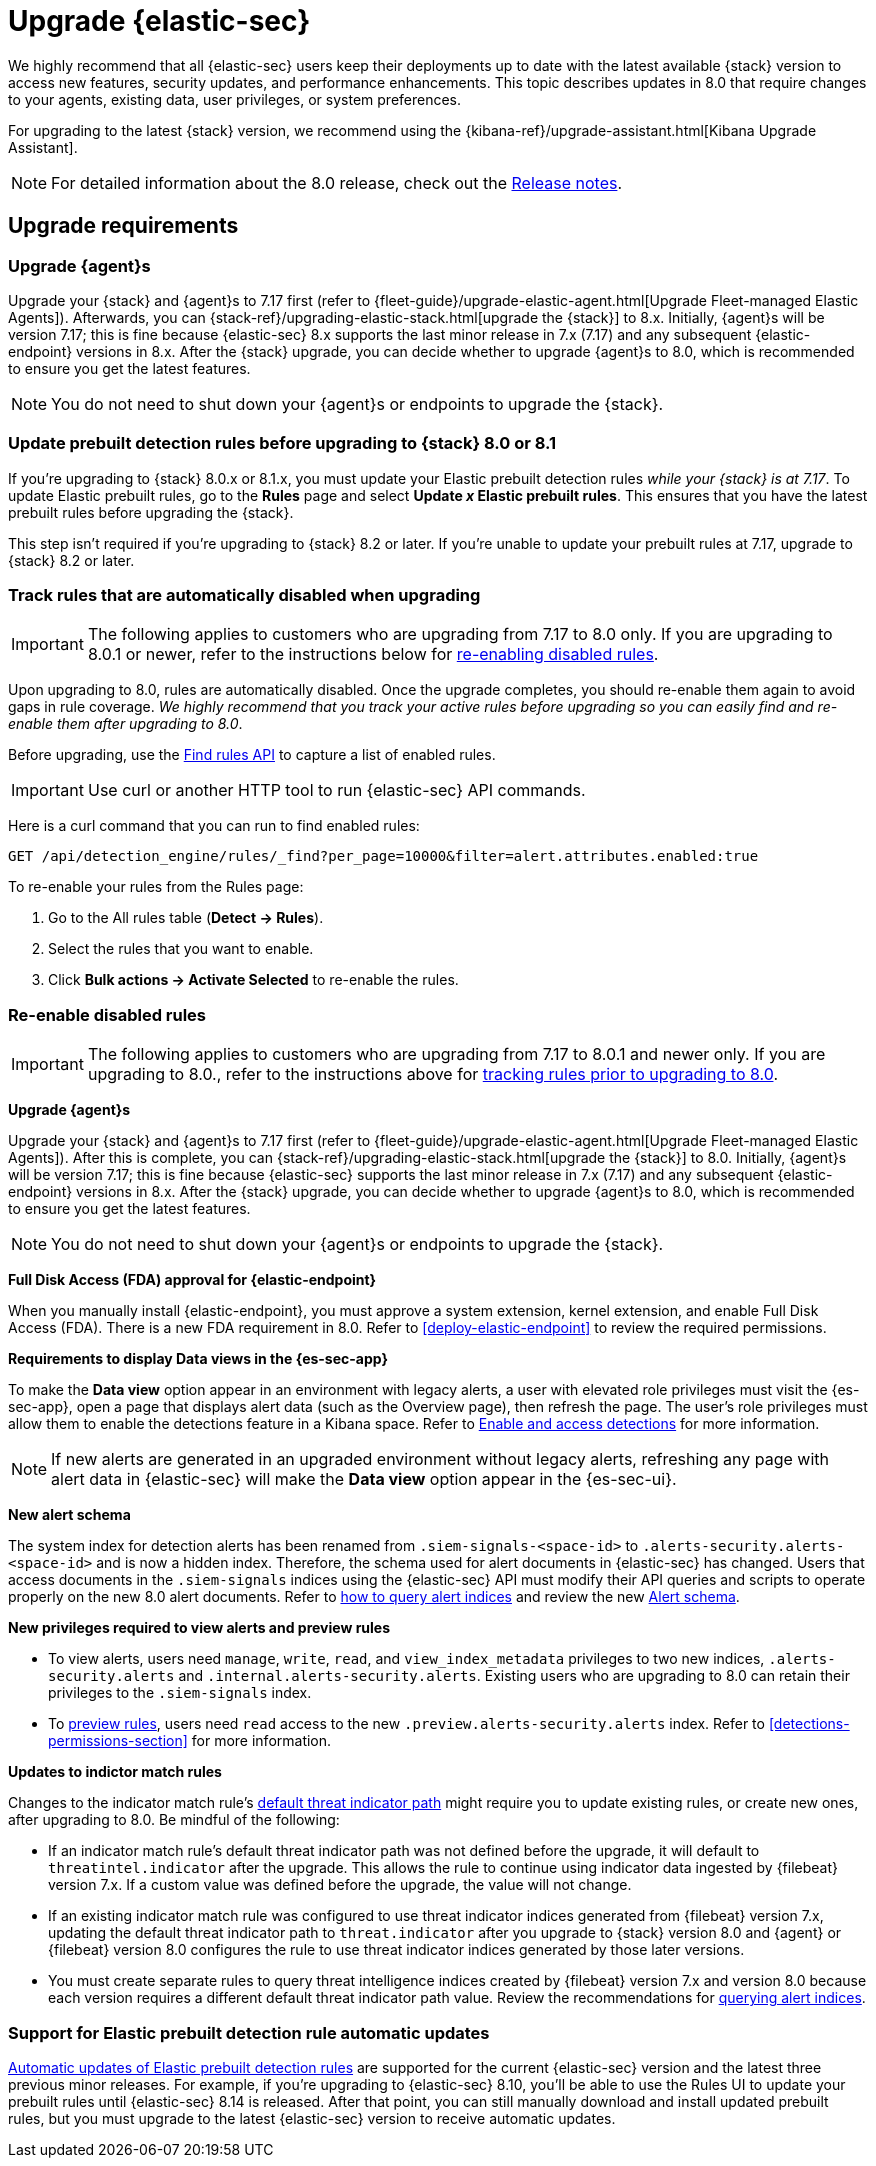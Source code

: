 [chapter]
[[upgrade-intro]]

= Upgrade {elastic-sec}

We highly recommend that all {elastic-sec} users keep their deployments up to date with the latest available {stack} version to access new features, security updates, and performance enhancements. This topic describes updates in 8.0 that require changes to your agents, existing data, user privileges, or system preferences.

For upgrading to the latest {stack} version, we recommend using the {kibana-ref}/upgrade-assistant.html[Kibana Upgrade Assistant].

NOTE: For detailed information about the 8.0 release, check out the <<release-notes-8.0.0, Release notes>>.

[discrete]
[[upgrade-reqs]]
== Upgrade requirements

[float]
[[upgrade-agents]]
=== Upgrade {agent}s

Upgrade your {stack} and {agent}s to 7.17 first (refer to {fleet-guide}/upgrade-elastic-agent.html[Upgrade Fleet-managed Elastic Agents]). Afterwards, you can {stack-ref}/upgrading-elastic-stack.html[upgrade the {stack}] to 8.x. Initially, {agent}s will be version 7.17; this is fine because {elastic-sec} 8.x supports the last minor release in 7.x (7.17) and any subsequent {elastic-endpoint} versions in 8.x. After the {stack} upgrade, you can decide whether to upgrade {agent}s to 8.0, which is recommended to ensure you get the latest features.

NOTE: You do not need to shut down your {agent}s or endpoints to upgrade the {stack}.

[float]
[[update-prebuilt-rules]]
=== Update prebuilt detection rules before upgrading to {stack} 8.0 or 8.1

If you're upgrading to {stack} 8.0.x or 8.1.x, you must update your Elastic prebuilt detection rules _while your {stack} is at 7.17_. To update Elastic prebuilt rules, go to the *Rules* page and select *Update _x_ Elastic prebuilt rules*. This ensures that you have the latest prebuilt rules before upgrading the {stack}.

This step isn't required if you're upgrading to {stack} 8.2 or later. If you're unable to update your prebuilt rules at 7.17, upgrade to {stack} 8.2 or later.

[float]
[[track-rules-upgrade]]
=== Track rules that are automatically disabled when upgrading

IMPORTANT: The following applies to customers who are upgrading from 7.17 to 8.0 only. If you are upgrading to 8.0.1 or newer, refer to the instructions below for <<reenable-rules-upgrade, re-enabling disabled rules>>.

Upon upgrading to 8.0, rules are automatically disabled. Once the upgrade completes, you should re-enable them again to avoid gaps in rule coverage. _We highly recommend that you track your active rules before upgrading so you can easily find and re-enable them after upgrading to 8.0_.

Before upgrading, use the <<rules-api-find, Find rules API>> to capture a list of enabled rules.

IMPORTANT: Use curl or another HTTP tool to run {elastic-sec} API commands.

Here is a curl command that you can run to find enabled rules:

[source,console]
--------------------------------------------------
GET /api/detection_engine/rules/_find?per_page=10000&filter=alert.attributes.enabled:true
--------------------------------------------------

To re-enable your rules from the Rules page:

. Go to the All rules table (*Detect -> Rules*).
. Select the rules that you want to enable.
. Click *Bulk actions -> Activate Selected* to re-enable the rules.

[float]
[[reenable-rules-upgrade]]
=== Re-enable disabled rules

IMPORTANT: The following applies to customers who are upgrading from 7.17 to 8.0.1 and newer only. If you are upgrading to 8.0., refer to the instructions above for <<track-rules-upgrade, tracking rules prior to upgrading to 8.0>>.

*Upgrade {agent}s*

Upgrade your {stack} and {agent}s to 7.17 first (refer to {fleet-guide}/upgrade-elastic-agent.html[Upgrade Fleet-managed Elastic Agents]). After this is complete, you can  {stack-ref}/upgrading-elastic-stack.html[upgrade the {stack}] to 8.0. Initially, {agent}s will be version 7.17; this is fine because {elastic-sec} supports the last minor release in 7.x (7.17) and any subsequent {elastic-endpoint} versions in 8.x. After the {stack} upgrade, you can decide whether to upgrade {agent}s to 8.0, which is recommended to ensure you get the latest features.

NOTE: You do not need to shut down your {agent}s or endpoints to upgrade the {stack}.

*Full Disk Access (FDA) approval for {elastic-endpoint}*

When you manually install {elastic-endpoint}, you must approve a system extension, kernel extension, and enable Full Disk Access (FDA). There is a new FDA requirement in 8.0. Refer to <<deploy-elastic-endpoint>> to review the required permissions.

*Requirements to display Data views in the {es-sec-app}*

To make the *Data view* option appear in an environment with legacy alerts, a user with elevated role privileges must visit the {es-sec-app}, open a page that displays alert data (such as the Overview page), then refresh the page. The user's role privileges must allow them to enable the detections feature in a Kibana space. Refer to <<enable-detections-ui, Enable and access detections>> for more information.

NOTE: If new alerts are generated in an upgraded environment without legacy alerts, refreshing any page with alert data in {elastic-sec} will make the *Data view* option appear in the {es-sec-ui}.

*New alert schema*

The system index for detection alerts has been renamed from `.siem-signals-<space-id>` to `.alerts-security.alerts-<space-id>` and is now a hidden index. Therefore, the schema used for alert documents in {elastic-sec} has changed. Users that access documents in the `.siem-signals` indices using the {elastic-sec} API must modify their API queries and scripts to operate properly on the new 8.0 alert documents. Refer to <<query-alert-indices, how to query alert indices>> and review the new <<alert-schema, Alert schema>>.

*New privileges required to view alerts and preview rules*

* To view alerts, users need `manage`, `write`, `read`, and `view_index_metadata` privileges to two new indices, `.alerts-security.alerts` and `.internal.alerts-security.alerts`. Existing users who are upgrading to 8.0 can retain their privileges to the `.siem-signals` index.

* To <<preview-rules, preview rules>>, users need `read` access to the new `.preview.alerts-security.alerts` index. Refer to <<detections-permissions-section>> for more information.

*Updates to indictor match rules*

Changes to the indicator match rule's <<rule-ui-advanced-params, default threat indicator path>> might require you to update existing rules, or create new ones, after upgrading to 8.0. Be mindful of the following:

* If an indicator match rule's default threat indicator path was not defined before the upgrade, it will default to `threatintel.indicator` after the upgrade. This allows the rule to continue using indicator data ingested by {filebeat} version 7.x. If a custom value was defined before the upgrade, the value will not change.
* If an existing indicator match rule was configured to use threat indicator indices generated from {filebeat} version 7.x, updating the default threat indicator path to `threat.indicator` after you upgrade to {stack} version 8.0 and {agent} or {filebeat} version 8.0 configures the rule to use threat indicator indices generated by those later versions.
* You must create separate rules to query threat intelligence indices created by {filebeat} version 7.x and version 8.0 because each version requires a different default threat indicator path value. Review the recommendations for <<query-alert-indices, querying alert indices>>.

[float]
[[prebuilt-rule-updates]]
=== Support for Elastic prebuilt detection rule automatic updates
<<load-prebuilt-rules,Automatic updates of Elastic prebuilt detection rules>> are supported for the current {elastic-sec} version and the latest three previous minor releases. For example, if you’re upgrading to {elastic-sec} 8.10, you’ll be able to use the Rules UI to update your prebuilt rules until {elastic-sec} 8.14 is released. After that point, you can still manually download and install updated prebuilt rules, but you must upgrade to the latest {elastic-sec} version to receive automatic updates.
